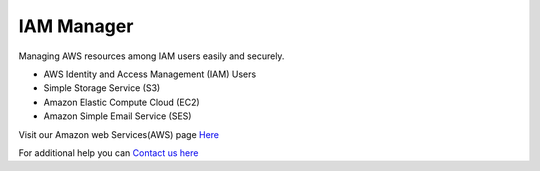 IAM Manager
-----------

.. image:: https://readthedocs.org/projects/iam-manager/badge/?version=latest
   :target: http://iam-manager.readthedocs.io/en/latest/?badge=latest
   :alt: Documentation Status
   
.. image:: https://travis-ci.org/MicroPyramid/IAM-Manager.svg?branch=master
   :target: https://travis-ci.org/MicroPyramid/IAM-Manager

   
Managing AWS resources among IAM users easily and securely.

* AWS Identity and Access Management (IAM) Users
* Simple Storage Service (S3)
* Amazon Elastic Compute Cloud (EC2)
* Amazon Simple Email Service (SES)


.. image:: https://www.herokucdn.com/deploy/button.svg
   :target: https://heroku.com/deploy?template=https://github.com/MicroPyramid/IAM-Manager
   :alt: Heroku Button

Visit our Amazon web Services(AWS) page `Here`_

For additional help you can `Contact us here`_

.. _contact us here: https://micropyramid.com/contact-us/
.. _Here: https://micropyramid.com/django-ecommerce-development/
